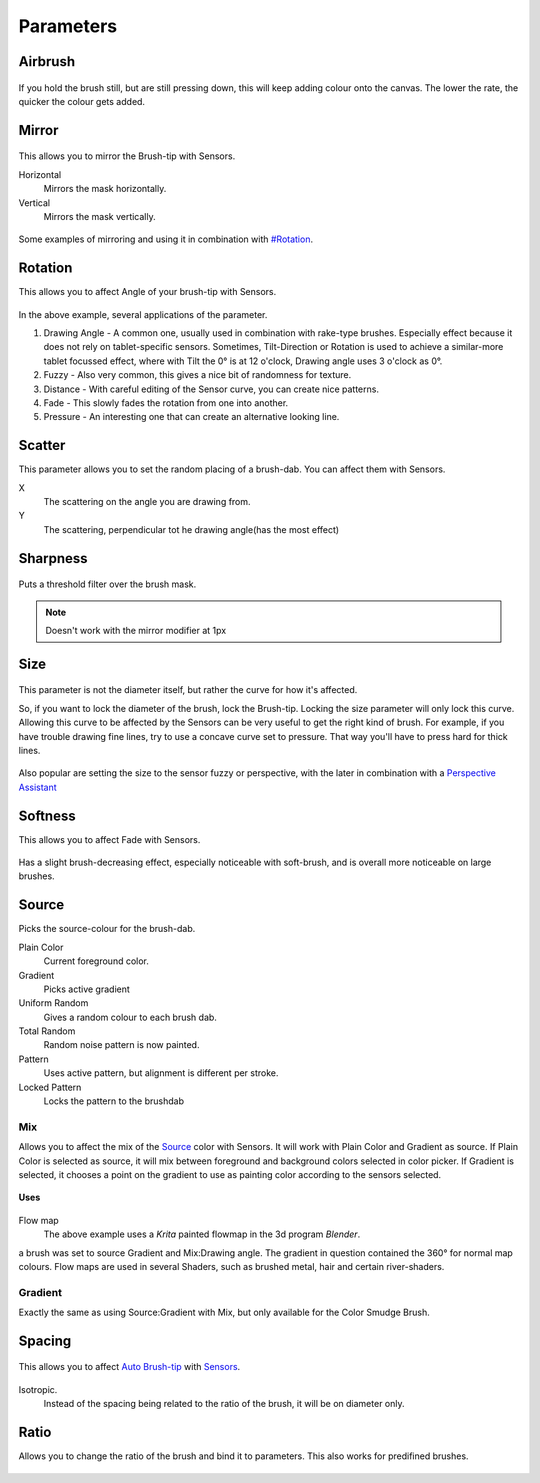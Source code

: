 Parameters
==========

Airbrush
--------

.. figure:: images/parameters/Krita_2_9_brushengine_airbrush.png
   :alt: images/parameters/Krita_2_9_brushengine_airbrush.png

If you hold the brush still, but are still pressing down, this will keep
adding colour onto the canvas. The lower the rate, the quicker the
colour gets added.

Mirror
------

.. figure:: images/parameters/Krita_Pixel_Brush_Settings_Mirror.png
   :alt: images/parameters/Krita_Pixel_Brush_Settings_Mirror.png

This allows you to mirror the Brush-tip with Sensors.

Horizontal
    Mirrors the mask horizontally.
Vertical
    Mirrors the mask vertically.

.. figure:: images/parameters/Krita_2_9_brushengine_mirror.jpg
   :alt: images/parameters/Krita_2_9_brushengine_mirror.jpg

Some examples of mirroring and using it in combination with
`#Rotation <#Rotation>`__.

Rotation
--------

This allows you to affect Angle of your brush-tip with Sensors.

.. figure:: images/parameters/Krita_2_9_brushengine_rotation.png
   :alt: images/parameters/Krita_2_9_brushengine_rotation.png

.. figure:: images/parameters/Krita_Pixel_Brush_Settings_Rotation.png
   :alt: images/parameters/Krita_Pixel_Brush_Settings_Rotation.png

In the above example, several applications of the parameter.

#. Drawing Angle - A common one, usually used in combination with
   rake-type brushes. Especially effect because it does not rely on
   tablet-specific sensors. Sometimes, Tilt-Direction or Rotation is
   used to achieve a similar-more tablet focussed effect, where with
   Tilt the 0° is at 12 o'clock, Drawing angle uses 3 o'clock as 0°.
#. Fuzzy - Also very common, this gives a nice bit of randomness for
   texture.
#. Distance - With careful editing of the Sensor curve, you can create
   nice patterns.
#. Fade - This slowly fades the rotation from one into another.
#. Pressure - An interesting one that can create an alternative looking
   line.

Scatter
-------

This parameter allows you to set the random placing of a brush-dab. You
can affect them with Sensors.

X
    The scattering on the angle you are drawing from.
Y
    The scattering, perpendicular tot he drawing angle(has the most
    effect)

.. figure:: images/parameters/Krita_2_9_brushengine_scatter.png
   :alt: images/parameters/Krita_2_9_brushengine_scatter.png

Sharpness
---------

.. figure:: images/parameters/Krita_Pixel_Brush_Settings_Sharpness.png
   :alt: images/parameters/Krita_Pixel_Brush_Settings_Sharpness.png

Puts a threshold filter over the brush mask.

.. Note::

   Doesn't work with the mirror modifier at 1px

Size
----

.. figure:: images/parameters/Krita_Pixel_Brush_Settings_Size.png
   :alt: images/parameters/Krita_Pixel_Brush_Settings_Size.png

This parameter is not the diameter itself, but rather the curve for how
it's affected.

So, if you want to lock the diameter of the brush, lock the Brush-tip.
Locking the size parameter will only lock this curve. Allowing this
curve to be affected by the Sensors can be very useful to get the right
kind of brush. For example, if you have trouble drawing fine lines, try
to use a concave curve set to pressure. That way you'll have to press
hard for thick lines.

.. figure:: images/parameters/Krita_2.9_brushengine_size_01.png
   :alt: images/parameters/Krita_2.9_brushengine_size_01.png

Also popular are setting the size to the sensor fuzzy or perspective,
with the later in combination with a `Perspective
Assistant <Special:myLanguage/Krita/Manual/AdvancedPainting#Perspective>`__

.. figure:: images/parameters/Krita_2.9_brushengine_size_02.png
   :alt: images/parameters/Krita_2.9_brushengine_size_02.png

Softness
--------

This allows you to affect Fade with Sensors.

.. figure:: images/parameters/Krita_2_9_brushengine_softness.png
   :alt: images/parameters/Krita_2_9_brushengine_softness.png

Has a slight brush-decreasing effect, especially noticeable with
soft-brush, and is overall more noticeable on large brushes.

Source
------

Picks the source-colour for the brush-dab.

Plain Color
    Current foreground color.
Gradient
    Picks active gradient
Uniform Random
    Gives a random colour to each brush dab.
Total Random
    Random noise pattern is now painted.
Pattern
    Uses active pattern, but alignment is different per stroke.
Locked Pattern
    Locks the pattern to the brushdab

Mix
~~~

Allows you to affect the mix of the `Source <#Source>`__ color with
Sensors. It will work with Plain Color and Gradient as source. If Plain
Color is selected as source, it will mix between foreground and
background colors selected in color picker. If Gradient is selected, it
chooses a point on the gradient to use as painting color according to
the sensors selected.

.. figure:: images/parameters/Krita_2_9_brushengine_mix_01.png
   :alt: images/parameters/Krita_2_9_brushengine_mix_01.png

**Uses**

.. figure:: images/parameters/Krita_2.9_brushengine_mix_02.png
   :alt: images/parameters/Krita_2.9_brushengine_mix_02.png

Flow map
    The above example uses a *Krita* painted flowmap in the 3d program
    *Blender*.

a brush was set to source Gradient and Mix:Drawing angle. The gradient
in question contained the 360° for normal map colours. Flow maps are
used in several Shaders, such as brushed metal, hair and certain
river-shaders.

Gradient
~~~~~~~~

Exactly the same as using Source:Gradient with Mix, but only available
for the Color Smudge Brush.

Spacing
-------

.. figure:: images/parameters/Krita_Pixel_Brush_Settings_Spacing.png
   :alt: images/parameters/Krita_Pixel_Brush_Settings_Spacing.png

This allows you to affect `Auto
Brush-tip <Special:MyLanguage/Brush_Tips>`__ with
`Sensors <Special:MyLanguage/Sensors>`__.

.. figure:: images/parameters/Krita_2_9_brushengine_spacing_02.png
   :alt: images/parameters/Krita_2_9_brushengine_spacing_02.png

Isotropic.
    Instead of the spacing being related to the ratio of the brush, it
    will be on diameter only.

.. figure:: images/parameters/Krita_2_9_brushengine_spacing_01.png
   :alt: images/parameters/Krita_2_9_brushengine_spacing_01.png

Ratio
-----

Allows you to change the ratio of the brush and bind it to parameters.
This also works for predifined brushes.

.. figure:: images/parameters/Krita_3_0_1_Brush_engine_ratio.png
   :alt: images/parameters/Krita_3_0_1_Brush_engine_ratio.png


